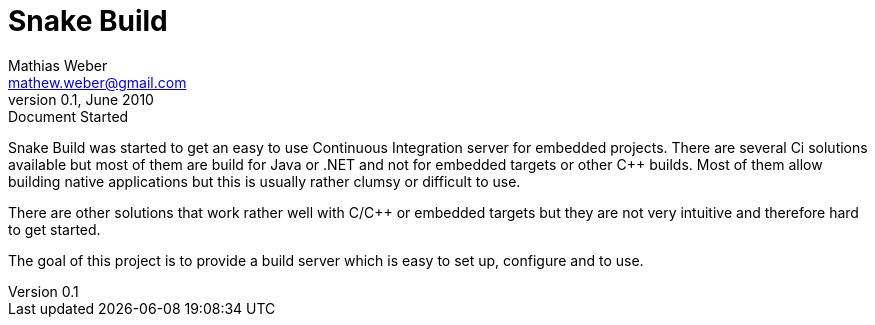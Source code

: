 Snake Build
===========
Mathias Weber <mathew.weber@gmail.com>
v0.1, June 2010: Document Started

Snake Build was started to get an easy to use Continuous Integration server for
embedded projects. There are several Ci solutions available but most of them
are build for Java or .NET and not for embedded targets or other C++ builds.
Most of them allow building native applications but this is usually rather clumsy
or difficult to use.

There are other solutions that work rather well with C/C++ or embedded targets
but they are not very intuitive and therefore hard to get started.

The goal of this project is to provide a build server which is easy to set up,
configure and to use.



